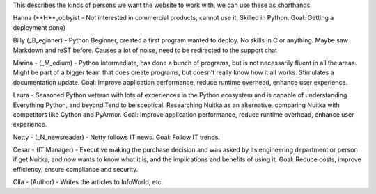 This describes the kinds of persons we want the website to work with, we can use these as shorthands

Hanna (**H**_obbyist - Not interested in commercial products, cannot use it. Skilled in Python. Goal: Getting a deployment done)

Billy (_B_eginner) - Python Beginner, created a first program wanted to deploy. No skills in C or anything. Maybe saw Markdown and reST before. Causes a lot of noise, need to be redirected to the support chat

Marina - (_M_edium) - Python Intermediate, has done a bunch of programs, but is
not necessarily fluent in all the areas. Might be part of a bigger team that does create programs, but doesn't really know how it all works. Stimulates a documentation update. Goal: Improve application performance, reduce runtime overhead, enhance user experience.

Laura - Seasoned Python veteran with lots of experiences in the Python ecosystem and is capable of understanding Everything Python, and beyond.Tend to be sceptical. Researching Nuitka as an alternative, comparing Nuitka with competitors like Cython and PyArmor. Goal: Improve application performance, reduce runtime overhead, enhance user experience.

Netty - (_N_newsreader) - Netty follows IT news. Goal: Follow IT trends.

Cesar - (IT Manager) - Executive making the purchase decision and was asked by
its engineering department or person if get Nuitka, and now wants to know
what it is, and the implications and benefits of using it. Goal: Reduce costs, improve efficiency, ensure compliance and security.

Olla - (Author) - Writes the articles to InfoWorld, etc.